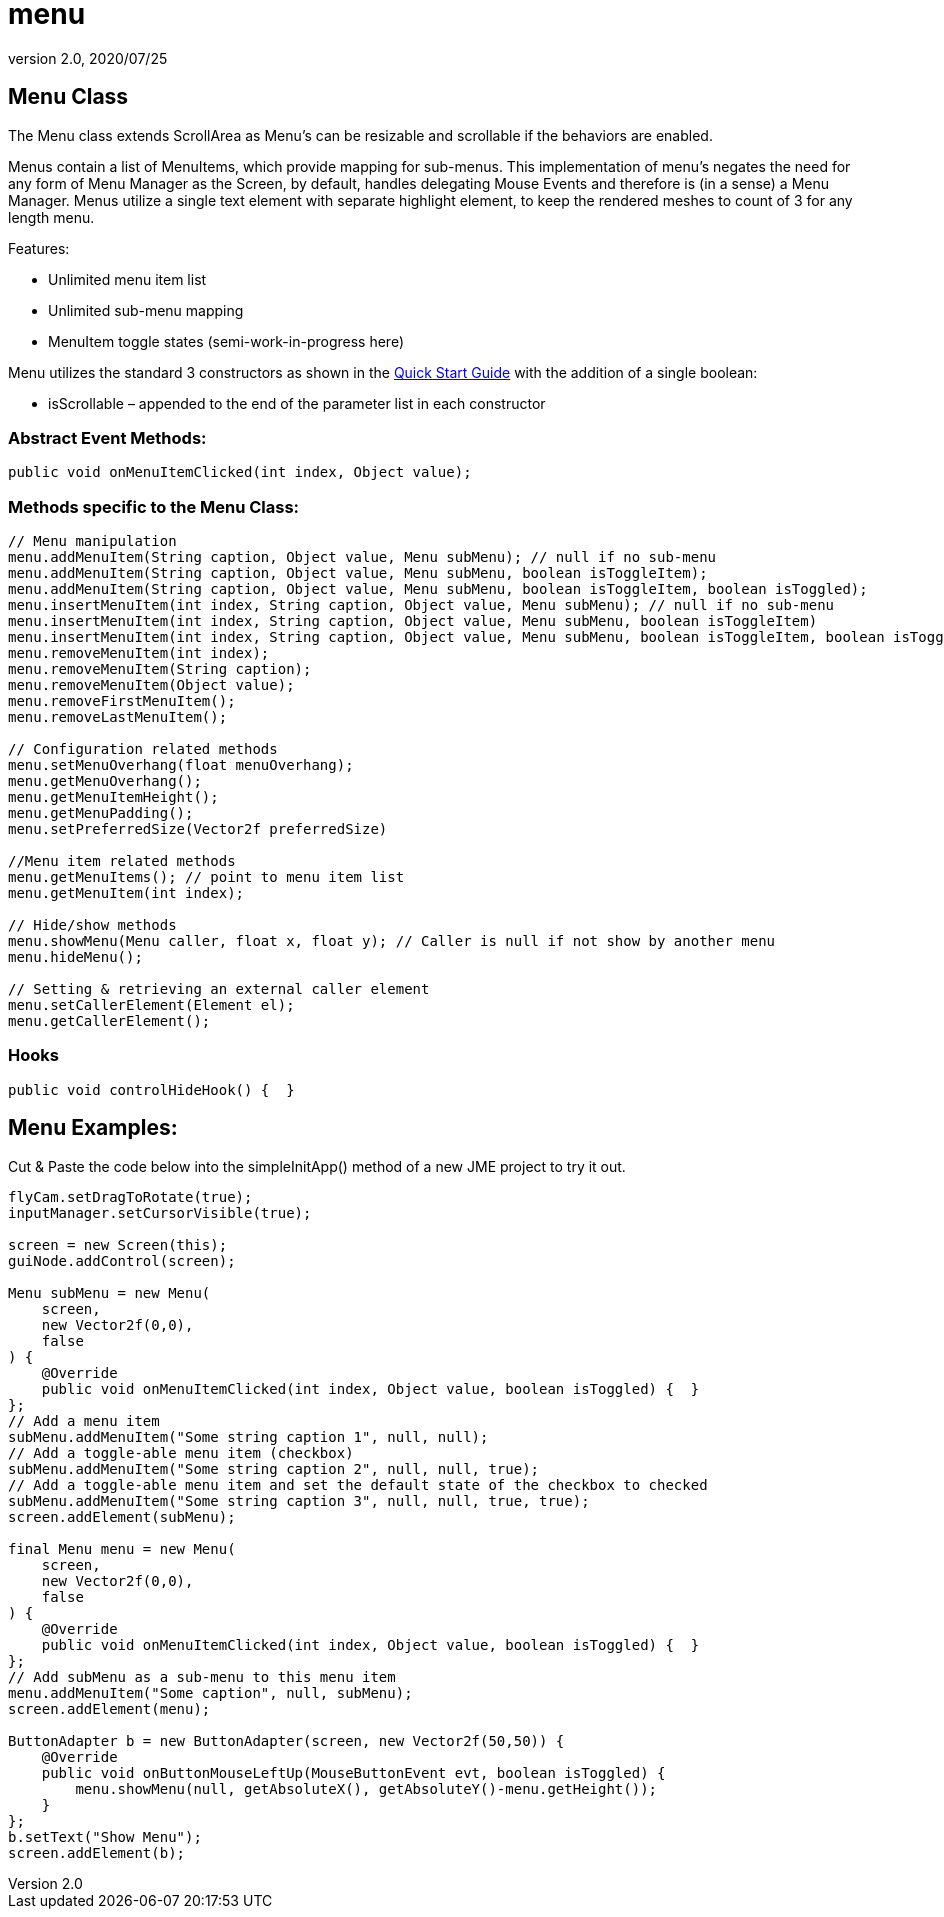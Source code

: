 = menu
:revnumber: 2.0
:revdate: 2020/07/25



== Menu Class

The Menu class extends ScrollArea as Menu’s can be resizable and scrollable if the behaviors are enabled.

Menus contain a list of MenuItems, which provide mapping for sub-menus. This implementation of menu’s negates the need for any form of Menu Manager as the Screen, by default, handles delegating Mouse Events and therefore is (in a sense) a Menu Manager. Menus utilize a single text element with separate highlight element, to keep the rendered meshes to count of 3 for any length menu.

Features:

*  Unlimited menu item list
*  Unlimited sub-menu mapping
*  MenuItem toggle states (semi-work-in-progress here)

Menu utilizes the standard 3 constructors as shown in the xref:gui/tonegodgui/quickstart.adoc[Quick Start Guide] with the addition of a single boolean:

*  isScrollable – appended to the end of the parameter list in each constructor



=== Abstract Event Methods:

[source,java]
----

public void onMenuItemClicked(int index, Object value);

----



=== Methods specific to the Menu Class:

[source,java]
----

// Menu manipulation
menu.addMenuItem(String caption, Object value, Menu subMenu); // null if no sub-menu
menu.addMenuItem(String caption, Object value, Menu subMenu, boolean isToggleItem);
menu.addMenuItem(String caption, Object value, Menu subMenu, boolean isToggleItem, boolean isToggled);
menu.insertMenuItem(int index, String caption, Object value, Menu subMenu); // null if no sub-menu
menu.insertMenuItem(int index, String caption, Object value, Menu subMenu, boolean isToggleItem)
menu.insertMenuItem(int index, String caption, Object value, Menu subMenu, boolean isToggleItem, boolean isToggled)
menu.removeMenuItem(int index);
menu.removeMenuItem(String caption);
menu.removeMenuItem(Object value);
menu.removeFirstMenuItem();
menu.removeLastMenuItem();

// Configuration related methods
menu.setMenuOverhang(float menuOverhang);
menu.getMenuOverhang();
menu.getMenuItemHeight();
menu.getMenuPadding();
menu.setPreferredSize(Vector2f preferredSize)

//Menu item related methods
menu.getMenuItems(); // point to menu item list
menu.getMenuItem(int index);

// Hide/show methods
menu.showMenu(Menu caller, float x, float y); // Caller is null if not show by another menu
menu.hideMenu();

// Setting & retrieving an external caller element
menu.setCallerElement(Element el);
menu.getCallerElement();

----


=== Hooks

[source,java]
----

public void controlHideHook() {  }

----


== Menu Examples:

Cut &amp; Paste the code below into the simpleInitApp() method of a new JME project to try it out.

[source,java]
----

flyCam.setDragToRotate(true);
inputManager.setCursorVisible(true);

screen = new Screen(this);
guiNode.addControl(screen);

Menu subMenu = new Menu(
    screen,
    new Vector2f(0,0),
    false
) {
    @Override
    public void onMenuItemClicked(int index, Object value, boolean isToggled) {  }
};
// Add a menu item
subMenu.addMenuItem("Some string caption 1", null, null);
// Add a toggle-able menu item (checkbox)
subMenu.addMenuItem("Some string caption 2", null, null, true);
// Add a toggle-able menu item and set the default state of the checkbox to checked
subMenu.addMenuItem("Some string caption 3", null, null, true, true);
screen.addElement(subMenu);

final Menu menu = new Menu(
    screen,
    new Vector2f(0,0),
    false
) {
    @Override
    public void onMenuItemClicked(int index, Object value, boolean isToggled) {  }
};
// Add subMenu as a sub-menu to this menu item
menu.addMenuItem("Some caption", null, subMenu);
screen.addElement(menu);

ButtonAdapter b = new ButtonAdapter(screen, new Vector2f(50,50)) {
    @Override
    public void onButtonMouseLeftUp(MouseButtonEvent evt, boolean isToggled) {
        menu.showMenu(null, getAbsoluteX(), getAbsoluteY()-menu.getHeight());
    }
};
b.setText("Show Menu");
screen.addElement(b);

----
